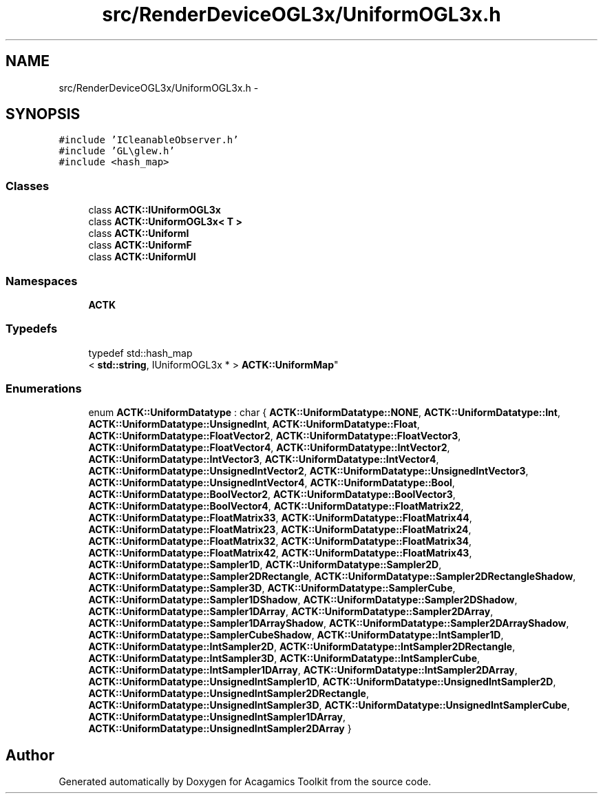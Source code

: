 .TH "src/RenderDeviceOGL3x/UniformOGL3x.h" 3 "Thu Apr 3 2014" "Acagamics Toolkit" \" -*- nroff -*-
.ad l
.nh
.SH NAME
src/RenderDeviceOGL3x/UniformOGL3x.h \- 
.SH SYNOPSIS
.br
.PP
\fC#include 'ICleanableObserver\&.h'\fP
.br
\fC#include 'GL\\glew\&.h'\fP
.br
\fC#include <hash_map>\fP
.br

.SS "Classes"

.in +1c
.ti -1c
.RI "class \fBACTK::IUniformOGL3x\fP"
.br
.ti -1c
.RI "class \fBACTK::UniformOGL3x< T >\fP"
.br
.ti -1c
.RI "class \fBACTK::UniformI\fP"
.br
.ti -1c
.RI "class \fBACTK::UniformF\fP"
.br
.ti -1c
.RI "class \fBACTK::UniformUI\fP"
.br
.in -1c
.SS "Namespaces"

.in +1c
.ti -1c
.RI "\fBACTK\fP"
.br
.in -1c
.SS "Typedefs"

.in +1c
.ti -1c
.RI "typedef std::hash_map
.br
< \fBstd::string\fP, IUniformOGL3x * > \fBACTK::UniformMap\fP"
.br
.in -1c
.SS "Enumerations"

.in +1c
.ti -1c
.RI "enum \fBACTK::UniformDatatype\fP : char { \fBACTK::UniformDatatype::NONE\fP, \fBACTK::UniformDatatype::Int\fP, \fBACTK::UniformDatatype::UnsignedInt\fP, \fBACTK::UniformDatatype::Float\fP, \fBACTK::UniformDatatype::FloatVector2\fP, \fBACTK::UniformDatatype::FloatVector3\fP, \fBACTK::UniformDatatype::FloatVector4\fP, \fBACTK::UniformDatatype::IntVector2\fP, \fBACTK::UniformDatatype::IntVector3\fP, \fBACTK::UniformDatatype::IntVector4\fP, \fBACTK::UniformDatatype::UnsignedIntVector2\fP, \fBACTK::UniformDatatype::UnsignedIntVector3\fP, \fBACTK::UniformDatatype::UnsignedIntVector4\fP, \fBACTK::UniformDatatype::Bool\fP, \fBACTK::UniformDatatype::BoolVector2\fP, \fBACTK::UniformDatatype::BoolVector3\fP, \fBACTK::UniformDatatype::BoolVector4\fP, \fBACTK::UniformDatatype::FloatMatrix22\fP, \fBACTK::UniformDatatype::FloatMatrix33\fP, \fBACTK::UniformDatatype::FloatMatrix44\fP, \fBACTK::UniformDatatype::FloatMatrix23\fP, \fBACTK::UniformDatatype::FloatMatrix24\fP, \fBACTK::UniformDatatype::FloatMatrix32\fP, \fBACTK::UniformDatatype::FloatMatrix34\fP, \fBACTK::UniformDatatype::FloatMatrix42\fP, \fBACTK::UniformDatatype::FloatMatrix43\fP, \fBACTK::UniformDatatype::Sampler1D\fP, \fBACTK::UniformDatatype::Sampler2D\fP, \fBACTK::UniformDatatype::Sampler2DRectangle\fP, \fBACTK::UniformDatatype::Sampler2DRectangleShadow\fP, \fBACTK::UniformDatatype::Sampler3D\fP, \fBACTK::UniformDatatype::SamplerCube\fP, \fBACTK::UniformDatatype::Sampler1DShadow\fP, \fBACTK::UniformDatatype::Sampler2DShadow\fP, \fBACTK::UniformDatatype::Sampler1DArray\fP, \fBACTK::UniformDatatype::Sampler2DArray\fP, \fBACTK::UniformDatatype::Sampler1DArrayShadow\fP, \fBACTK::UniformDatatype::Sampler2DArrayShadow\fP, \fBACTK::UniformDatatype::SamplerCubeShadow\fP, \fBACTK::UniformDatatype::IntSampler1D\fP, \fBACTK::UniformDatatype::IntSampler2D\fP, \fBACTK::UniformDatatype::IntSampler2DRectangle\fP, \fBACTK::UniformDatatype::IntSampler3D\fP, \fBACTK::UniformDatatype::IntSamplerCube\fP, \fBACTK::UniformDatatype::IntSampler1DArray\fP, \fBACTK::UniformDatatype::IntSampler2DArray\fP, \fBACTK::UniformDatatype::UnsignedIntSampler1D\fP, \fBACTK::UniformDatatype::UnsignedIntSampler2D\fP, \fBACTK::UniformDatatype::UnsignedIntSampler2DRectangle\fP, \fBACTK::UniformDatatype::UnsignedIntSampler3D\fP, \fBACTK::UniformDatatype::UnsignedIntSamplerCube\fP, \fBACTK::UniformDatatype::UnsignedIntSampler1DArray\fP, \fBACTK::UniformDatatype::UnsignedIntSampler2DArray\fP }"
.br
.in -1c
.SH "Author"
.PP 
Generated automatically by Doxygen for Acagamics Toolkit from the source code\&.
